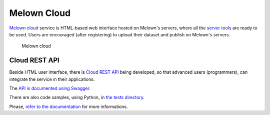 ############
Melown Cloud
############

`Melown cloud <https://melown.com/console>`_ service is HTML-based web interface
hosted on Melown's servers, where all the `server tools <../server/>`_ are ready
to be used. Users are encouraged (after registering) to upload their dataset and
publish on Melown's servers.

.. figure:: images/cloud.png

    Melown cloud

==============
Cloud REST API
==============

Beside HTML user interface, there is `Cloud REST API
<https://github.com/Melown/mario-cloud-api>`_ being developed, so that advanced
users (programmers), can integrate the service in their applications.

The `API is documented using Swagger <http://editor.swagger.io/?url=https%3A%2F%2Fraw.githubusercontent.com%2FMelown%2Fmario-cloud-api%2Fmaster%2Fdocs%2Fapi%2Findex.yaml#>`_. 

There are also code samples, using Python, in `the tests directory
<https://github.com/Melown/mario-cloud-api/blob/master/tests/test_mario.py>`_.

Please, `refer to the documentation
<https://github.com/Melown/mario-cloud-api/tree/master/docs>`_ for more
informations.
